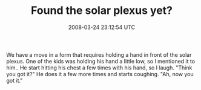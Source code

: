 #+TITLE: Found the solar plexus yet?
#+DATE: 2008-03-24 23:12:54 UTC
#+PUBLISHDATE: 2008-03-24
#+DRAFT: t
#+TAGS: untagged
#+DESCRIPTION: We have a move in a form that requires ho

We have a move in a form that requires holding a hand in front of the solar plexus. One of the kids was holding his hand a little low, so I mentioned it to him.. He start hitting his chest a few times with his hand, so I laugh. "Think you got it?" He does it a few more times and starts coughing. "Ah, now you got it."